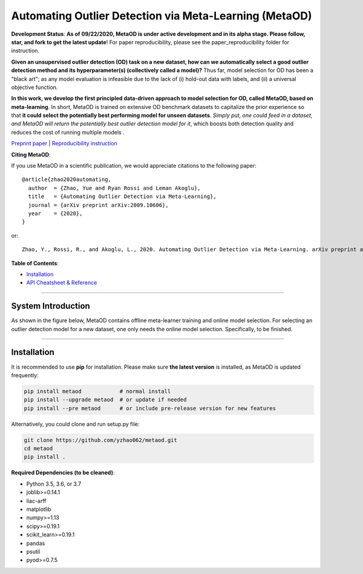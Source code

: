 Automating Outlier Detection via Meta-Learning (MetaOD)
=====================================================================

**Development Status**: **As of 09/22/2020, MetaOD is under active development and in its alpha stage. Please follow, star, and fork to get the latest update**! 
For paper reproducibility, please see the paper_reproducibility folder for instruction.

**Given an unsupervised outlier detection (OD) task on a new dataset, how can we automatically select a good outlier detection method and its hyperparameter(s) (collectively called a model)?**
Thus far, model selection for OD has been a "black art"; as any model evaluation is infeasible due to the lack of (i) hold-out data with labels, and (ii) a universal objective function.

**In this work, we develop the first principled data-driven approach to model selection for OD, called MetaOD, based on meta-learning**.
In short, MetaOD is trained on extensive OD benchmark datasets to capitalize the prior experience so that **it could select the potentially best performing model for unseen datasets**.
*Simply put, one could feed in a dataset, and MetaOD will return the potentially best outlier detection model for it*, which boosts both detection quality and reduces the cost of running multiple models .


`Preprint paper <https://arxiv.org/abs/2009.10606>`_ | `Reproducibility instruction <https://github.com/yzhao062/MetaOD/tree/master/paper_reproducibility>`_

**Citing MetaOD**\ :

If you use MetaOD in a scientific publication, we would appreciate
citations to the following paper::

    @article{zhao2020automating,
      author  = {Zhao, Yue and Ryan Rossi and Leman Akoglu},
      title   = {Automating Outlier Detection via Meta-Learning},
      journal = {arXiv preprint arXiv:2009.10606},
      year    = {2020},
    }

or::

    Zhao, Y., Rossi, R., and Akoglu, L., 2020. Automating Outlier Detection via Meta-Learning. arXiv preprint arXiv:2009.10606.
    
    
**Table of Contents**\ :


* `Installation <#installation>`_
* `API Cheatsheet & Reference <#api-cheatsheet--reference>`_



------------

System Introduction
^^^^^^^^^^^^^^^^^^^

As shown in the figure below, MetaOD contains offline meta-learner training and online model selection.
For selecting an outlier detection model for a new dataset, one only needs the online model selection. Specifically, to be finished.


.. image:: https://raw.githubusercontent.com/yzhao062/MetaOD/master/docs/images/MetaOD_Flowchart.jpg
   :target: https://raw.githubusercontent.com/yzhao062/MetaOD/master/docs/images/MetaOD_Flowchart.jpg
   :alt: PyHealth Logo
   :align: center

-----


Installation
^^^^^^^^^^^^

It is recommended to use **pip** for installation. Please make sure
**the latest version** is installed, as MetaOD is updated frequently:

.. code-block:: bash

   pip install metaod            # normal install
   pip install --upgrade metaod  # or update if needed
   pip install --pre metaod      # or include pre-release version for new features

Alternatively, you could clone and run setup.py file:

.. code-block:: bash

   git clone https://github.com/yzhao062/metaod.git
   cd metaod
   pip install .
  
  
**Required Dependencies (to be cleaned)**\ :


* Python 3.5, 3.6, or 3.7
* joblib>=0.14.1
* liac-arff
* matplotlib
* numpy>=1.13
* scipy>=0.19.1
* scikit_learn>=0.19.1
* pandas
* psutil
* pyod>=0.7.5